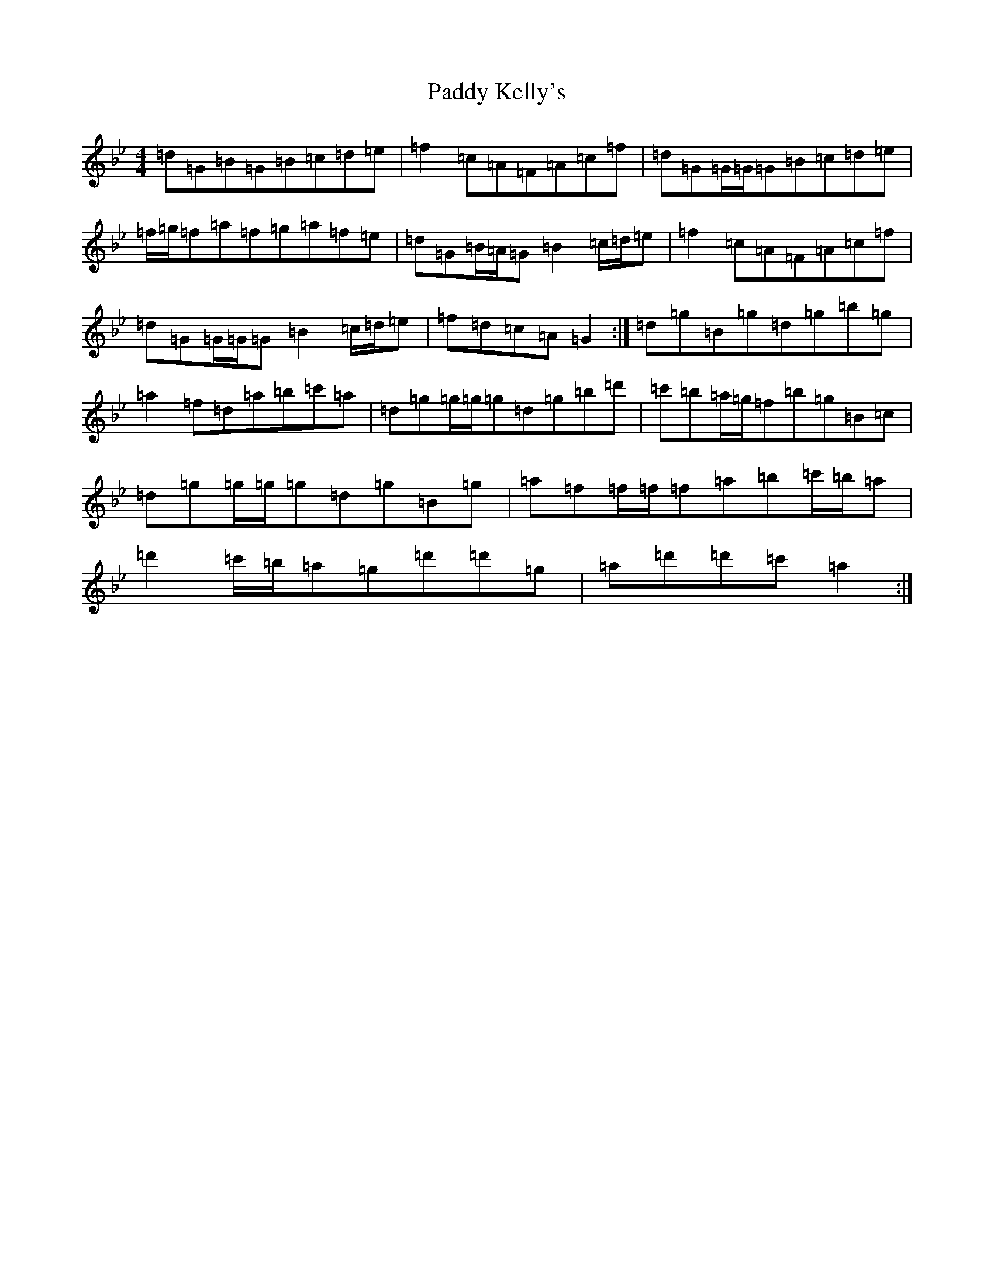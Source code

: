 X: 15391
T: Paddy Kelly's
S: https://thesession.org/tunes/7095#setting18664
Z: E Dorian
R: reel
M: 4/4
L: 1/8
K: C Dorian
=d=G=B=G=B=c=d=e|=f2=c=A=F=A=c=f|=d=G=G/2=G/2=G=B=c=d=e|=f/2=g/2=f=a=f=g=a=f=e|=d=G=B/2=A/2=G=B2=c/2=d/2=e|=f2=c=A=F=A=c=f|=d=G=G/2=G/2=G=B2=c/2=d/2=e|=f=d=c=A=G2:|=d=g=B=g=d=g=b=g|=a2=f=d=a=b=c'=a|=d=g=g/2=g/2=g=d=g=b=d'|=c'=b=a/2=g/2=f=b=g=B=c|=d=g=g/2=g/2=g=d=g=B=g|=a=f=f/2=f/2=f=a=b=c'/2=b/2=a|=d'2=c'/2=b/2=a=g=d'=d'=g|=a=d'=d'=c'=a2:|